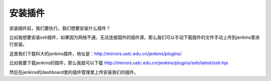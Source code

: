 安装插件
############

安装插件前，我们要执行，我们想要安装什么插件？

比如我想要安装ssh插件，如果因为网络不通，无法连接国外的插件源，那么我们可以手动下载插件的文件手动上传到jenkins里进行安装。

这里我们下载科大的jenkins插件，地址是：http://mirrors.ustc.edu.cn/jenkins/plugins/

比如我要下载jenkins的插件，那么我就可以下载 http://mirrors.ustc.edu.cn/jenkins/plugins/ssh/latest/ssh.hpi



然后在jenkins的dashboard里的插件管理里上传安装我们的插件。
